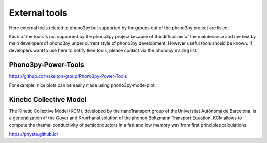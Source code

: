 .. _external_tools:

External tools
===============

Here external tools related to phono3py but supported by the groups out
of the phono3py project are listed.

Each of the tools is not supported by the phono3py project because of
the difficulties of the maintenance and the test by main developers
of phono3py under current style of phono3py development. However
useful tools should be known. If developers want to use here to notify
their tools, please contact via the phonopy mailing list.

Phono3py-Power-Tools
---------------------

https://github.com/skelton-group/Phono3py-Power-Tools

For example, nice plots can be easily made using phono3py-mode-plot.


Kinetic Collective Model
-------------------------

The Kinetic Collective Model (KCM), developed by the nanoTransport
group of the Universitat Autònoma de Barcelona, is a generalization of
the Guyer and Krumhansl solution of the phonon Boltzmann Transport
Equation. KCM allows to compute the thermal conductivity of
semiconductors in a fast and low memory way from first principles
calculations.

https://physta.github.io/
